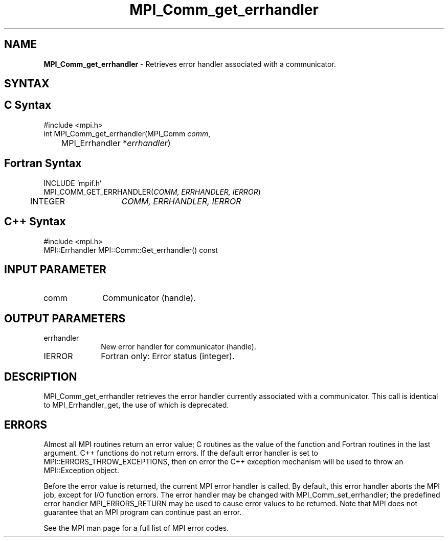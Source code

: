.\" -*- nroff -*-
.\" Copyright 2010 Cisco Systems, Inc.  All rights reserved.
.\" Copyright 2006-2008 Sun Microsystems, Inc.
.\" Copyright (c) 1996 Thinking Machines Corporation
.\" $COPYRIGHT$
.TH MPI_Comm_get_errhandler 3 "Sep 20, 2017" "2.1.2" "Open MPI"
.SH NAME
\fBMPI_Comm_get_errhandler \fP \- Retrieves error handler associated with a communicator.

.SH SYNTAX
.ft R
.SH C Syntax
.nf
#include <mpi.h>
int MPI_Comm_get_errhandler(MPI_Comm \fIcomm\fP,
	MPI_Errhandler *\fIerrhandler\fP)

.fi
.SH Fortran Syntax
.nf
INCLUDE 'mpif.h'
MPI_COMM_GET_ERRHANDLER(\fICOMM, ERRHANDLER, IERROR\fP)
	INTEGER	\fICOMM, ERRHANDLER, IERROR\fP

.fi
.SH C++ Syntax
.nf
#include <mpi.h>
MPI::Errhandler MPI::Comm::Get_errhandler() const

.fi
.SH INPUT PARAMETER
.ft R
.TP 1i
comm
Communicator (handle).

.SH OUTPUT PARAMETERS
.ft R
.TP 1i
errhandler
New error handler for communicator (handle).
.ft R
.TP 1i
IERROR
Fortran only: Error status (integer).

.SH DESCRIPTION
.ft R
MPI_Comm_get_errhandler retrieves the error handler currently associated with a communicator. This call is identical to MPI_Errhandler_get, the use of which is deprecated.

.SH ERRORS
Almost all MPI routines return an error value; C routines as the value of the function and Fortran routines in the last argument. C++ functions do not return errors. If the default error handler is set to MPI::ERRORS_THROW_EXCEPTIONS, then on error the C++ exception mechanism will be used to throw an MPI::Exception object.
.sp
Before the error value is returned, the current MPI error handler is
called. By default, this error handler aborts the MPI job, except for I/O function errors. The error handler may be changed with MPI_Comm_set_errhandler; the predefined error handler MPI_ERRORS_RETURN may be used to cause error values to be returned. Note that MPI does not guarantee that an MPI program can continue past an error.
.sp
See the MPI man page for a full list of MPI error codes.



